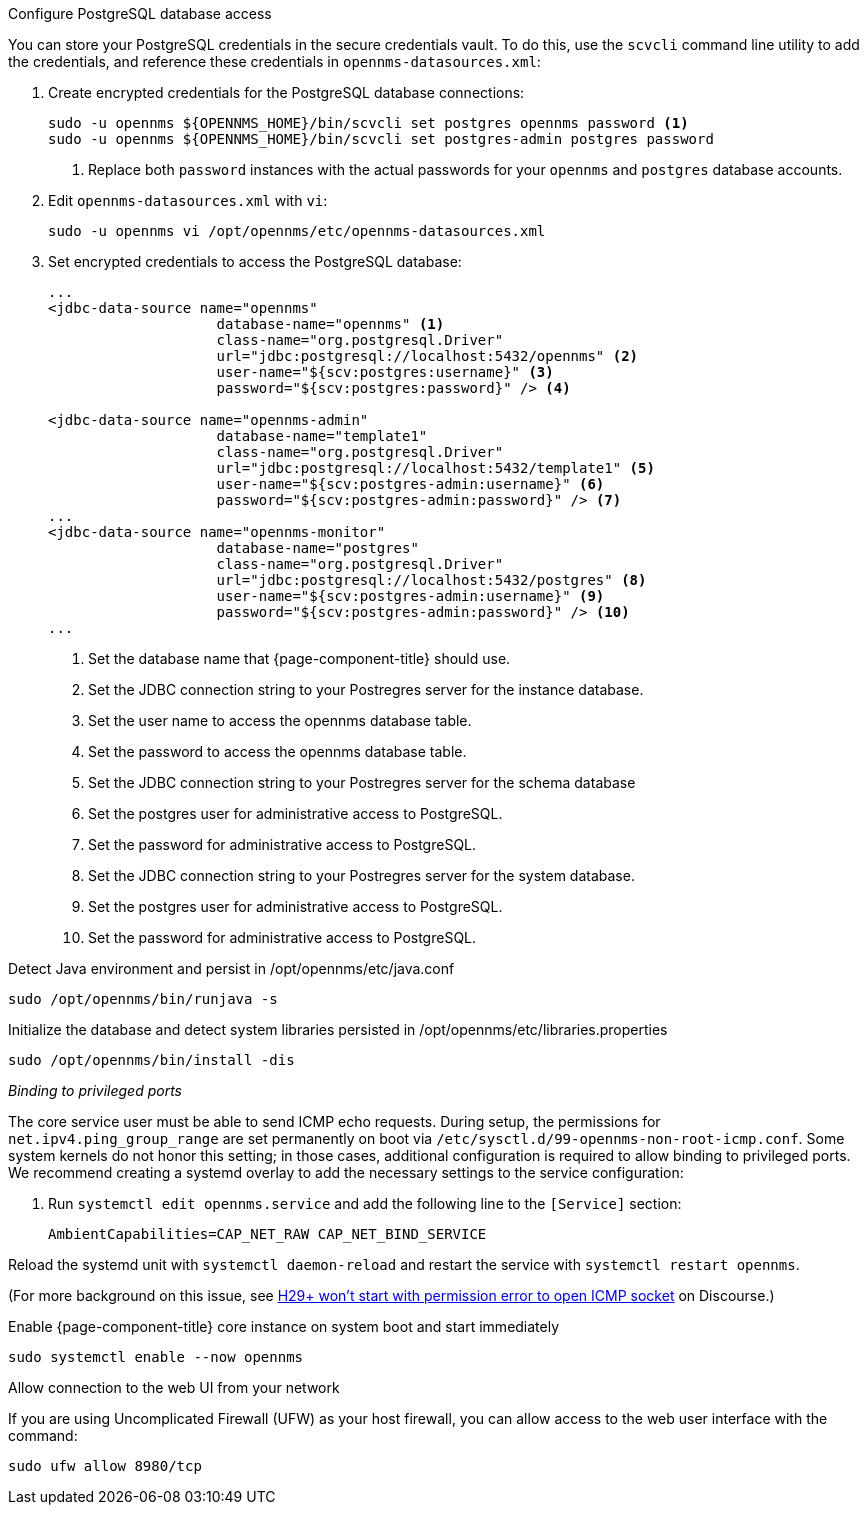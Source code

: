 .Configure PostgreSQL database access

You can store your PostgreSQL credentials in the secure credentials vault.
To do this, use the `scvcli` command line utility to add the credentials, and reference these credentials in `opennms-datasources.xml`:

. Create encrypted credentials for the PostgreSQL database connections:
+
[source, console]
----
sudo -u opennms ${OPENNMS_HOME}/bin/scvcli set postgres opennms password <1>
sudo -u opennms ${OPENNMS_HOME}/bin/scvcli set postgres-admin postgres password
----
<1> Replace both `password` instances with the actual passwords for your `opennms` and `postgres` database accounts.

. Edit `opennms-datasources.xml` with `vi`:
+
[source, console]
sudo -u opennms vi /opt/opennms/etc/opennms-datasources.xml

. Set encrypted credentials to access the PostgreSQL database:
+
[source, xml]
----
...
<jdbc-data-source name="opennms"
                    database-name="opennms" <1>
                    class-name="org.postgresql.Driver"
                    url="jdbc:postgresql://localhost:5432/opennms" <2>
                    user-name="${scv:postgres:username}" <3>
                    password="${scv:postgres:password}" /> <4>

<jdbc-data-source name="opennms-admin"
                    database-name="template1"
                    class-name="org.postgresql.Driver"
                    url="jdbc:postgresql://localhost:5432/template1" <5>
                    user-name="${scv:postgres-admin:username}" <6>
                    password="${scv:postgres-admin:password}" /> <7>
...
<jdbc-data-source name="opennms-monitor"
                    database-name="postgres"
                    class-name="org.postgresql.Driver"
                    url="jdbc:postgresql://localhost:5432/postgres" <8>
                    user-name="${scv:postgres-admin:username}" <9>
                    password="${scv:postgres-admin:password}" /> <10>
...
----
<1> Set the database name that {page-component-title} should use.
<2> Set the JDBC connection string to your Postregres server for the instance database.
<3> Set the user name to access the opennms database table.
<4> Set the password to access the opennms database table.
<5> Set the JDBC connection string to your Postregres server for the schema database
<6> Set the postgres user for administrative access to PostgreSQL.
<7> Set the password for administrative access to PostgreSQL.
<8> Set the JDBC connection string to your Postregres server for the system database.
<9> Set the postgres user for administrative access to PostgreSQL.
<10> Set the password for administrative access to PostgreSQL.

.Detect Java environment and persist in /opt/opennms/etc/java.conf
[source, console]
----
sudo /opt/opennms/bin/runjava -s
----

.Initialize the database and detect system libraries persisted in /opt/opennms/etc/libraries.properties
[source, console]
----
sudo /opt/opennms/bin/install -dis
----

._Binding to privileged ports_

The core service user must be able to send ICMP echo requests.
During setup, the permissions for `net.ipv4.ping_group_range` are set permanently on boot via `/etc/sysctl.d/99-opennms-non-root-icmp.conf`.
Some system kernels do not honor this setting; in those cases, additional configuration is required to allow binding to privileged ports.
We recommend creating a systemd overlay to add the necessary settings to the service configuration:

. Run `systemctl edit opennms.service` and add the following line to the `[Service]` section:
+
[source, properties]
----
AmbientCapabilities=CAP_NET_RAW CAP_NET_BIND_SERVICE
----

Reload the systemd unit with `systemctl daemon-reload` and restart the service with `systemctl restart opennms`.

(For more background on this issue, see https://opennms.discourse.group/t/h29-wont-start-with-permission-error-to-open-icmp-socket/2387[H29+ won't start with permission error to open ICMP socket] on Discourse.)

.Enable {page-component-title} core instance on system boot and start immediately
[source, console]
----
sudo systemctl enable --now opennms
----

.Allow connection to the web UI from your network

If you are using Uncomplicated Firewall (UFW) as your host firewall, you can allow access to the web user interface with the command:

[source, console]
----
sudo ufw allow 8980/tcp
----
